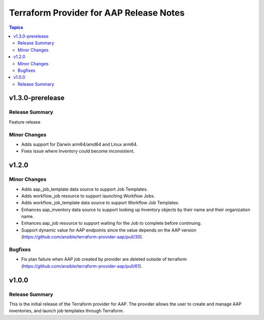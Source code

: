 ========================================
Terraform Provider for AAP Release Notes
========================================

.. contents:: Topics

v1.3.0-prerelease
=================

Release Summary
---------------

Feature release

Minor Changes
-------------

- Adds support for Darwin arm64/amd64 and Linux arm64.
- Fixes issue where Inventory could become inconsistent.

v1.2.0
======

Minor Changes
-------------

- Adds aap_job_template data source to support Job Templates.
- Adds workflow_job resource to support launching Workflow Jobs.
- Adds workflow_job_template data source to support Workflow Job Templates.
- Enhances aap_inventory data source to support looking up Inventory objects by their name and their organization name.
- Enhances aap_job resource to support waiting for the Job to complete before continuing.
- Support dynamic value for AAP endpoints since the value depends on the AAP version (https://github.com/ansible/terraform-provider-aap/pull/30).

Bugfixes
--------

- Fix plan failure when AAP job created by provider are deleted outside of terraform (https://github.com/ansible/terraform-provider-aap/pull/61).

v1.0.0
======

Release Summary
---------------

This is the initial release of the Terraform provider for AAP. The provider allows the user to create and manage AAP inventories, and launch job templates through Terraform.
